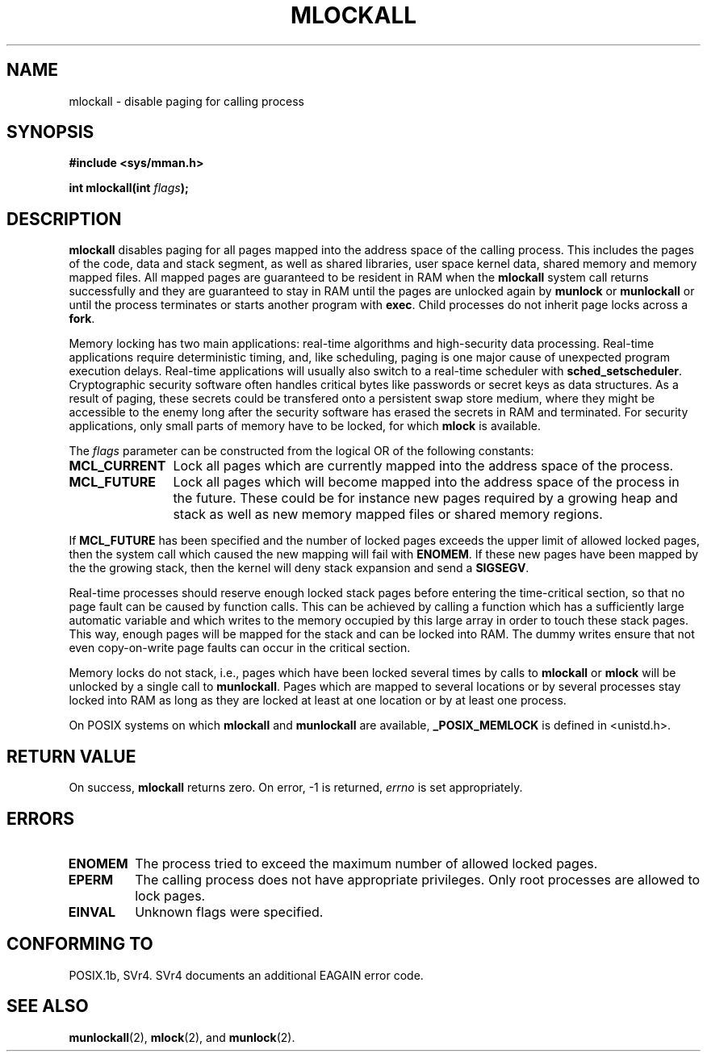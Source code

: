 .\" Hey Emacs! This file is -*- nroff -*- source.
.\"
.\" Copyright (C) Markus Kuhn, 1996
.\"
.\" This is free documentation; you can redistribute it and/or
.\" modify it under the terms of the GNU General Public License as
.\" published by the Free Software Foundation; either version 2 of
.\" the License, or (at your option) any later version.
.\"
.\" The GNU General Public License's references to "object code"
.\" and "executables" are to be interpreted as the output of any
.\" document formatting or typesetting system, including
.\" intermediate and printed output.
.\"
.\" This manual is distributed in the hope that it will be useful,
.\" but WITHOUT ANY WARRANTY; without even the implied warranty of
.\" MERCHANTABILITY or FITNESS FOR A PARTICULAR PURPOSE.  See the
.\" GNU General Public License for more details.
.\"
.\" You should have received a copy of the GNU General Public
.\" License along with this manual; if not, write to the Free
.\" Software Foundation, Inc., 59 Temple Place, Suite 330, Boston, MA 02111,
.\" USA.
.\"
.\" 1995-11-26  Markus Kuhn <mskuhn@cip.informatik.uni-erlangen.de>
.\"      First version written
.\"
.TH MLOCKALL 2 "1995-11-26" "Linux 1.3.43" "Linux Programmer's Manual"
.SH NAME
mlockall \- disable paging for calling process
.SH SYNOPSIS
.nf
.B #include <sys/mman.h>
.sp
\fBint mlockall(int \fIflags\fB);
.fi
.SH DESCRIPTION
.B mlockall
disables paging for all pages mapped into the address space of the
calling process. This includes the pages of the code, data and stack
segment, as well as shared libraries, user space kernel data, shared
memory and memory mapped files. All mapped pages are guaranteed to be
resident in RAM when the
.B mlockall
system call returns successfully and they are guaranteed to stay in RAM
until the pages are unlocked again by
.B munlock
or
.B munlockall
or until the process terminates or starts another program with
.BR exec .
Child processes do not inherit page locks across a
.BR fork .

Memory locking has two main applications: real-time algorithms and
high-security data processing. Real-time applications require
deterministic timing, and, like scheduling, paging is one major cause
of unexpected program execution delays. Real-time applications will
usually also switch to a real-time scheduler with
.BR sched_setscheduler .
Cryptographic security software often handles critical bytes like
passwords or secret keys as data structures. As a result of paging,
these secrets could be transfered onto a persistent swap store medium,
where they might be accessible to the enemy long after the security
software has erased the secrets in RAM and terminated. For security
applications, only small parts of memory have to be locked, for which
.B mlock
is available.

The 
.I flags
parameter can be constructed from the logical OR of the following
constants:
.TP 1.2i
.B MCL_CURRENT
Lock all pages which are currently mapped into the address space of
the process.
.TP
.B MCL_FUTURE
Lock all pages which will become mapped into the address space of the
process in the future. These could be for instance new pages required
by a growing heap and stack as well as new memory mapped files or
shared memory regions.
.PP
If
.B MCL_FUTURE
has been specified and the number of locked pages exceeds the upper
limit of allowed locked pages, then the system call which caused the
new mapping will fail with
.BR ENOMEM .
If these new pages have been mapped by the the growing stack, then the
kernel will deny stack expansion and send a 
.BR SIGSEGV .

Real-time processes should reserve enough locked stack pages before
entering the time-critical section, so that no page fault can be
caused by function calls. This can be achieved by calling a function
which has a sufficiently large automatic variable and which writes to
the memory occupied by this large array in order to touch these stack
pages. This way, enough pages will be mapped for the stack and can be
locked into RAM. The dummy writes ensure that not even copy-on-write
page faults can occur in the critical section.

Memory locks do not stack, i.e., pages which have been locked several times
by calls to
.B mlockall
or
.B mlock
will be unlocked by a single call to
.BR munlockall .
Pages which are mapped to several locations or by several processes stay
locked into RAM as long as they are locked at least at one location or by
at least one process.

On POSIX systems on which
.B mlockall
and
.B munlockall
are available,
.B _POSIX_MEMLOCK
is defined in <unistd.h>.
.SH RETURN VALUE
On success,
.B mlockall
returns zero.  On error, \-1 is returned,
.I errno
is set appropriately.
.SH ERRORS
.TP
.B ENOMEM
The process tried to exceed the maximum number of allowed locked
pages.
.TP
.B EPERM
The calling process does not have appropriate privileges. Only root
processes are allowed to lock pages.
.TP
.B EINVAL
Unknown flags were specified.
.SH "CONFORMING TO"
POSIX.1b, SVr4.   SVr4 documents an additional EAGAIN error code.
.SH SEE ALSO
.BR munlockall (2),
.BR mlock (2), 
and
.BR munlock (2).

